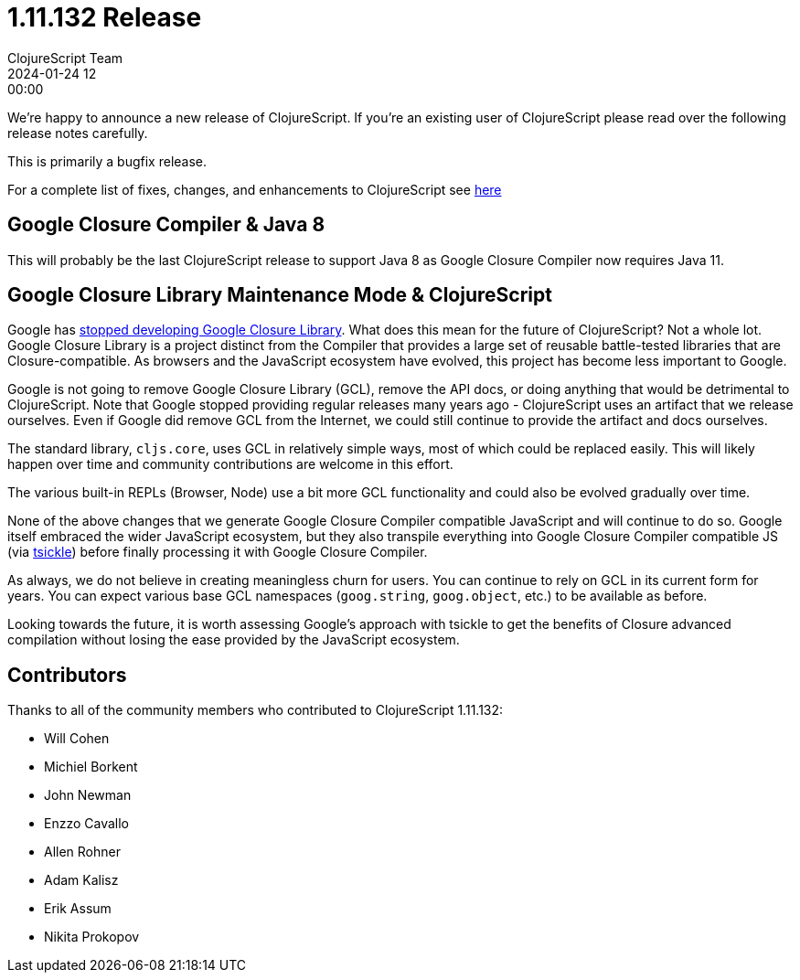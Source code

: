 = 1.11.132 Release
ClojureScript Team
2024-01-24 12:00:00
:jbake-type: post

ifdef::env-github,env-browser[:outfilesuffix: .adoc]

We're happy to announce a new release of ClojureScript. If you're an existing
user of ClojureScript please read over the following release notes carefully.

This is primarily a bugfix release.

For a complete list of fixes, changes, and enhancements to ClojureScript see
https://github.com/clojure/clojurescript/blob/master/changes.md#1.11.132[here]

## Google Closure Compiler & Java 8

This will probably be the last ClojureScript release to support Java 8 as Google
Closure Compiler now requires Java 11.

## Google Closure Library Maintenance Mode & ClojureScript

Google has https://groups.google.com/g/closure-library-discuss/c/FijyNE6_kt4[stopped developing Google Closure Library].
What does this mean for the future of ClojureScript? Not a whole lot. Google
Closure Library is a project distinct from the Compiler that provides a large
set of reusable battle-tested libraries that are Closure-compatible. As browsers
and the JavaScript ecosystem have evolved, this project has become less
important to Google.

Google is not going to remove Google Closure Library (GCL), remove the API
docs, or doing anything that would be detrimental to ClojureScript. Note that
Google stopped providing regular releases many years ago - ClojureScript uses an
artifact that we release ourselves. Even if Google did remove GCL from the
Internet, we could still continue to provide the artifact and docs ourselves.

The standard library, `cljs.core`, uses GCL in relatively simple ways, most of
which could be replaced easily. This will likely happen over time and community
contributions are welcome in this effort.

The various built-in REPLs (Browser, Node) use a bit more GCL functionality and
could also be evolved gradually over time.

None of the above changes that we generate Google Closure Compiler compatible
JavaScript and will continue to do so. Google itself embraced the wider
JavaScript ecosystem, but they also transpile everything into Google Closure Compiler
compatible JS (via https://github.com/angular/tsickle[tsickle]) before finally
processing it with Google Closure Compiler.

As always, we do not believe in creating meaningless churn for users. You can continue
to rely on GCL in its current form for years. You can expect various base
GCL namespaces (`goog.string`, `goog.object`, etc.) to be available as before.

Looking towards the future, it is worth assessing Google's approach with tsickle
to get the benefits of Closure advanced compilation without losing the ease
provided by the JavaScript ecosystem.

## Contributors

Thanks to all of the community members who contributed to ClojureScript 1.11.132:

* Will Cohen
* Michiel Borkent
* John Newman
* Enzzo Cavallo
* Allen Rohner
* Adam Kalisz
* Erik Assum
* Nikita Prokopov
